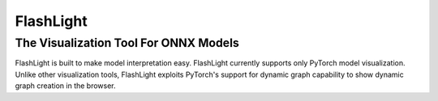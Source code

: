 **********
FlashLight
**********
The Visualization Tool For ONNX Models
--------------------------------------

FlashLight is built to make model interpretation easy. FlashLight currently supports only PyTorch model visualization. Unlike other visualization tools, FlashLight exploits PyTorch's support for dynamic graph capability to show dynamic graph creation in the browser.
